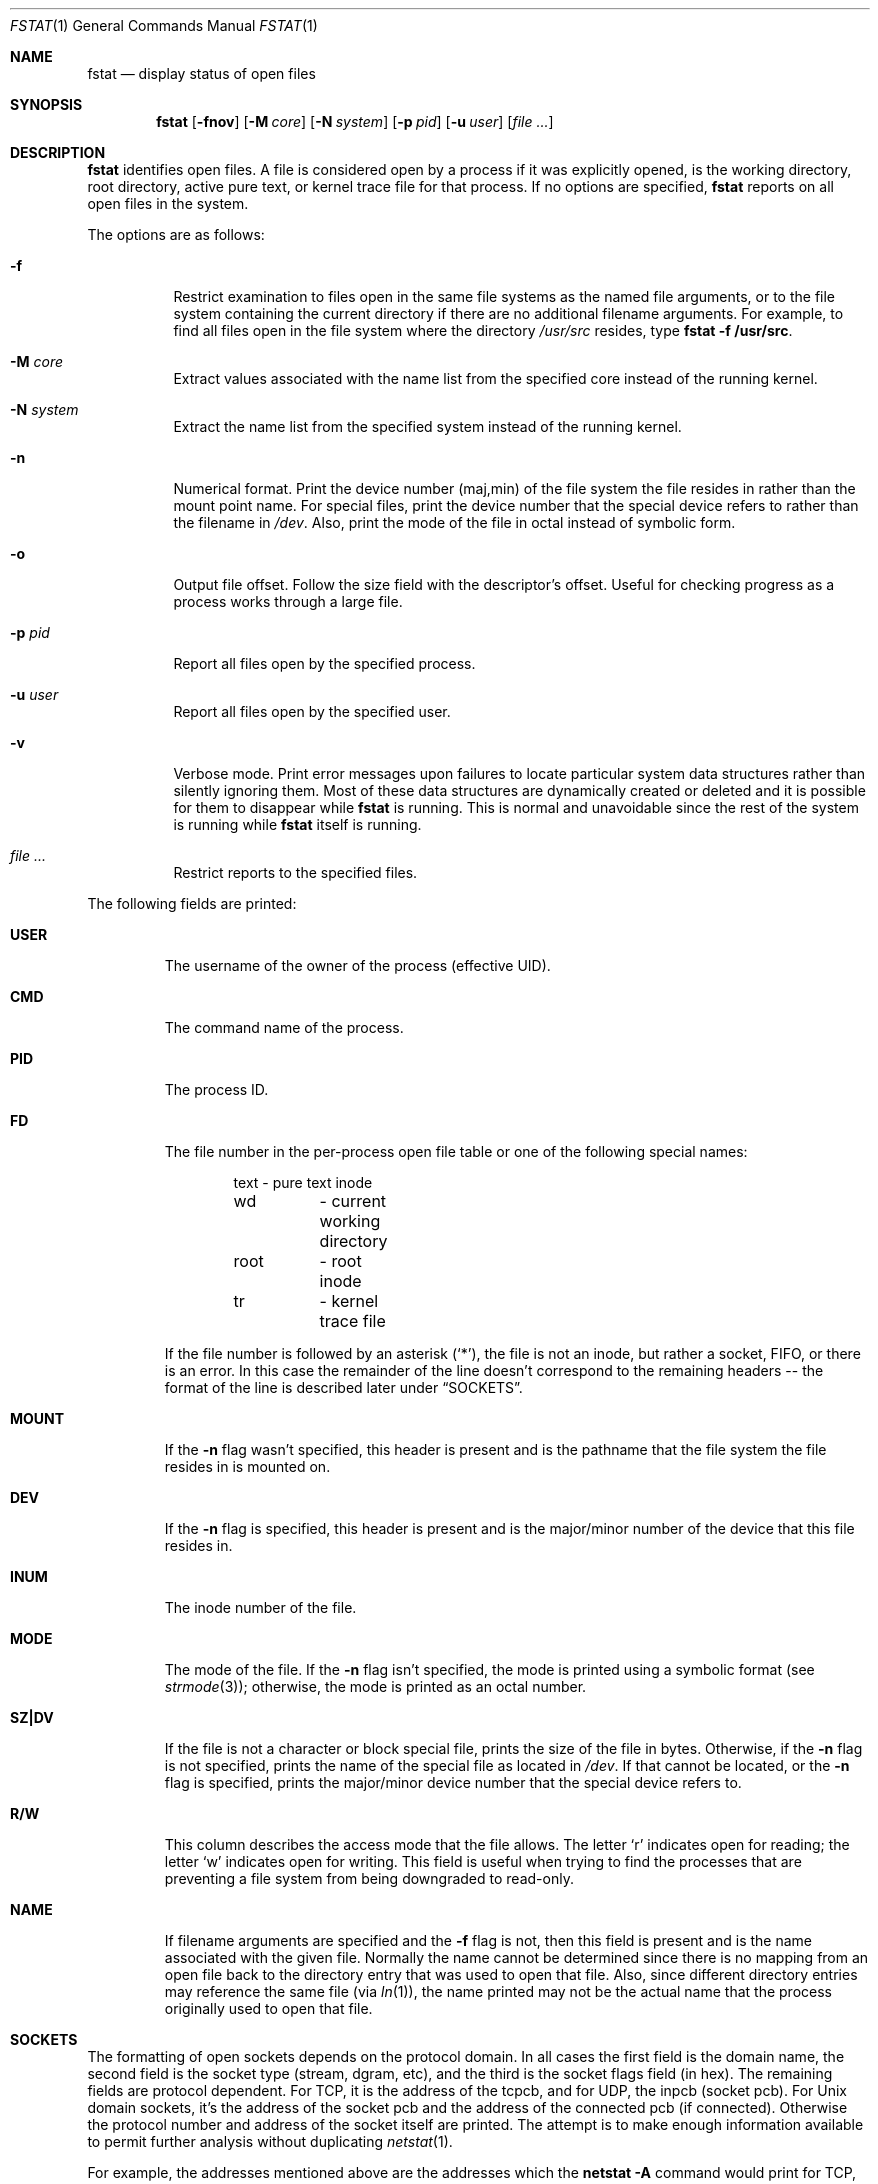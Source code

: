 .\"	$OpenBSD: src/usr.bin/fstat/fstat.1,v 1.27 2003/09/05 13:38:46 jmc Exp $
.\"
.\" Copyright (c) 1987, 1991, 1993
.\"	The Regents of the University of California.  All rights reserved.
.\"
.\" Redistribution and use in source and binary forms, with or without
.\" modification, are permitted provided that the following conditions
.\" are met:
.\" 1. Redistributions of source code must retain the above copyright
.\"    notice, this list of conditions and the following disclaimer.
.\" 2. Redistributions in binary form must reproduce the above copyright
.\"    notice, this list of conditions and the following disclaimer in the
.\"    documentation and/or other materials provided with the distribution.
.\" 3. Neither the name of the University nor the names of its contributors
.\"    may be used to endorse or promote products derived from this software
.\"    without specific prior written permission.
.\"
.\" THIS SOFTWARE IS PROVIDED BY THE REGENTS AND CONTRIBUTORS ``AS IS'' AND
.\" ANY EXPRESS OR IMPLIED WARRANTIES, INCLUDING, BUT NOT LIMITED TO, THE
.\" IMPLIED WARRANTIES OF MERCHANTABILITY AND FITNESS FOR A PARTICULAR PURPOSE
.\" ARE DISCLAIMED.  IN NO EVENT SHALL THE REGENTS OR CONTRIBUTORS BE LIABLE
.\" FOR ANY DIRECT, INDIRECT, INCIDENTAL, SPECIAL, EXEMPLARY, OR CONSEQUENTIAL
.\" DAMAGES (INCLUDING, BUT NOT LIMITED TO, PROCUREMENT OF SUBSTITUTE GOODS
.\" OR SERVICES; LOSS OF USE, DATA, OR PROFITS; OR BUSINESS INTERRUPTION)
.\" HOWEVER CAUSED AND ON ANY THEORY OF LIABILITY, WHETHER IN CONTRACT, STRICT
.\" LIABILITY, OR TORT (INCLUDING NEGLIGENCE OR OTHERWISE) ARISING IN ANY WAY
.\" OUT OF THE USE OF THIS SOFTWARE, EVEN IF ADVISED OF THE POSSIBILITY OF
.\" SUCH DAMAGE.
.\"
.\"     from: @(#)fstat.1	8.3 (Berkeley) 2/25/94
.\"
.Dd February 25, 1994
.Dt FSTAT 1
.Os
.Sh NAME
.Nm fstat
.Nd display status of open files
.Sh SYNOPSIS
.Nm fstat
.Op Fl fnov
.Op Fl M Ar core
.Op Fl N Ar system
.Op Fl p Ar pid
.Op Fl u Ar user
.Op Ar file ...
.Sh DESCRIPTION
.Nm
identifies open files.
A file is considered open by a process if it was explicitly opened,
is the working directory, root directory, active pure text, or kernel
trace file for that process.
If no options are specified,
.Nm
reports on all open files in the system.
.Pp
The options are as follows:
.Bl -tag -width Ds
.It Fl f
Restrict examination to files open in the same file systems as
the named file arguments, or to the file system containing the
current directory if there are no additional filename arguments.
For example, to find all files open in the file system where the
directory
.Pa /usr/src
resides, type
.Ic fstat -f /usr/src .
.It Fl M Ar core
Extract values associated with the name list from the specified core
instead of the running kernel.
.It Fl N Ar system
Extract the name list from the specified system instead of the running kernel.
.It Fl n
Numerical format.
Print the device number (maj,min) of the file system
the file resides in rather than the mount point name.
For special files, print the
device number that the special device refers to rather than the filename
in
.Pa /dev .
Also, print the mode of the file in octal instead of symbolic form.
.It Fl o
Output file offset.
Follow the size field with the descriptor's offset.
Useful for checking progress as a process works through a large file.
.It Fl p Ar pid
Report all files open by the specified process.
.It Fl u Ar user
Report all files open by the specified user.
.It Fl v
Verbose mode.
Print error messages upon failures to locate particular
system data structures rather than silently ignoring them.
Most of these data structures are dynamically created or deleted and it is
possible for them to disappear while
.Nm
is running.
This is normal and unavoidable since the rest of the system is running while
.Nm
itself is running.
.It Ar file ...
Restrict reports to the specified files.
.El
.Pp
The following fields are printed:
.Bl -tag -width MOUNT
.It Li USER
The username of the owner of the process (effective UID).
.It Li CMD
The command name of the process.
.It Li PID
The process ID.
.It Li FD
The file number in the per-process open file table or one of the following
special names:
.Pp
.Bd -literal -offset indent -compact
text	\- pure text inode
wd 	\- current working directory
root	\- root inode
tr	\- kernel trace file
.Ed
.Pp
If the file number is followed by an asterisk
.Pq Ql * ,
the file is not an inode, but rather a socket,
.Tn FIFO ,
or there is an error.
In this case the remainder of the line doesn't
correspond to the remaining headers -- the format of the line
is described later under
.Sx SOCKETS .
.It Li MOUNT
If the
.Fl n
flag wasn't specified, this header is present and is the
pathname that the file system the file resides in is mounted on.
.It Li DEV
If the
.Fl n
flag is specified, this header is present and is the
major/minor number of the device that this file resides in.
.It Li INUM
The inode number of the file.
.It Li MODE
The mode of the file.
If the
.Fl n
flag isn't specified, the mode is printed
using a symbolic format (see
.Xr strmode 3 ) ;
otherwise, the mode is printed
as an octal number.
.It Li SZ\&|DV
If the file is not a character or block special file, prints the size of
the file in bytes.
Otherwise, if the
.Fl n
flag is not specified, prints
the name of the special file as located in
.Pa /dev .
If that cannot be located, or the
.Fl n
flag is specified, prints the major/minor device
number that the special device refers to.
.It Li R/W
This column describes the access mode that the file allows.
The letter
.Sq r
indicates open for reading;
the letter
.Sq w
indicates open for writing.
This field is useful when trying to find the processes that are
preventing a file system from being downgraded to read-only.
.It Li NAME
If filename arguments are specified and the
.Fl f
flag is not, then
this field is present and is the name associated with the given file.
Normally the name cannot be determined since there is no mapping
from an open file back to the directory entry that was used to open
that file.
Also, since different directory entries may reference
the same file (via
.Xr ln 1 ) ,
the name printed may not be the actual
name that the process originally used to open that file.
.El
.Sh SOCKETS
The formatting of open sockets depends on the protocol domain.
In all cases the first field is the domain name, the second field
is the socket type (stream, dgram, etc), and the third is the socket
flags field (in hex).
The remaining fields are protocol dependent.
For TCP, it is the address of the tcpcb, and for UDP, the inpcb (socket pcb).
For Unix domain sockets, it's the address of the socket pcb and the address
of the connected pcb (if connected).
Otherwise the protocol number and address of the socket itself are printed.
The attempt is to make enough information available to
permit further analysis without duplicating
.Xr netstat 1 .
.Pp
For example, the addresses mentioned above are the addresses which the
.Ic netstat -A
command would print for TCP, UDP, and Unix domain.
Note that since pipes are implemented using sockets, a pipe appears as a
connected Unix domain stream socket.
A unidirectional Unix domain socket indicates the direction of flow with
an arrow
.Pf ( Dq <-
or
.Dq -> ) ,
and a full duplex socket shows a double arrow
.Pq Dq <-> .
.Pp
For
.Dv AF_INET
sockets,
.Nm
also attempts to print the internet address and port for the
local end of a connection.
If the socket is connected, it also prints the remote internet address
and port.
A
.Ql *
is used to indicate an
.Dv INADDR_ANY
binding.
In this case, the
use of the arrow
.Pf ( Dq <--
or
.Dq --> )
indicates the direction the socket connection was created.
.Sh PIPES
Every pipe is printed as an address which is the same for both sides of
the pipe and a state that is built of the letters
.Dq RWE .
W \- The pipe blocks waiting for the reader to read data.
R \- The pipe blocks waiting for the writer to write data.
E \- The pipe is in EOF state.
.Sh CRYPTO
Each
.Xr crypto 4
device is printed with only the kernel address of the device private data.
.Sh KQUEUE
Each
.Xr kqueue 2
is printed with some information as to queue length.
Since these things are normally serviced quickly, it is likely that
nothing of real importance can be discerned.
.Sh SYSTRACE
Each systrace device is printed with only the kernel address of the
device private data.
.Sh SEE ALSO
.Xr netstat 1 ,
.Xr nfsstat 1 ,
.Xr ps 1 ,
.Xr systat 1 ,
.Xr iostat 8 ,
.Xr pstat 8 ,
.Xr vmstat 8
.Sh HISTORY
The
.Nm
command appeared in
.Bx 4.3 tahoe .
.Sh BUGS
Since
.Nm
takes a snapshot of the system, it is only correct for a very short period
of time.
.Pp
Moreover, because DNS resolution and YP lookups cause many file
descriptor changes,
.Nm
does not attempt to translate the internet address and port numbers into
symbolic names.
